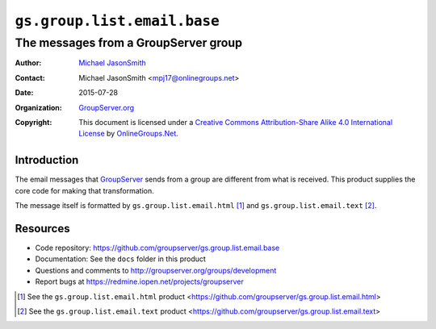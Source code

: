 ============================
``gs.group.list.email.base``
============================
~~~~~~~~~~~~~~~~~~~~~~~~~~~~~~~~~~~~~
The messages from a GroupServer group
~~~~~~~~~~~~~~~~~~~~~~~~~~~~~~~~~~~~~

:Author: `Michael JasonSmith`_
:Contact: Michael JasonSmith <mpj17@onlinegroups.net>
:Date: 2015-07-28
:Organization: `GroupServer.org`_
:Copyright: This document is licensed under a
  `Creative Commons Attribution-Share Alike 4.0 International License`_
  by `OnlineGroups.Net`_.

.. _Creative Commons Attribution-Share Alike 4.0 International License:
    http://creativecommons.org/licenses/by-sa/4.0/

Introduction
============

The email messages that GroupServer_ sends from a group are
different from what is received. This product supplies the core
code for making that transformation. 

The message itself is formatted by ``gs.group.list.email.html``
[#html]_ and ``gs.group.list.email.text`` [#text]_.

Resources
=========

- Code repository:
  https://github.com/groupserver/gs.group.list.email.base
- Documentation: See the ``docs`` folder in this product
- Questions and comments to
  http://groupserver.org/groups/development
- Report bugs at https://redmine.iopen.net/projects/groupserver

.. _GroupServer: http://groupserver.org/
.. _GroupServer.org: http://groupserver.org/
.. _OnlineGroups.Net: https://onlinegroups.net
.. _Michael JasonSmith: http://groupserver.org/p/mpj17

.. [#html] See the ``gs.group.list.email.html`` product
           <https://github.com/groupserver/gs.group.list.email.html>

.. [#text] See the ``gs.group.list.email.text`` product
           <https://github.com/groupserver/gs.group.list.email.text>

..  LocalWords:  IAppendix viewlets groupserver EmailTextPrologue
